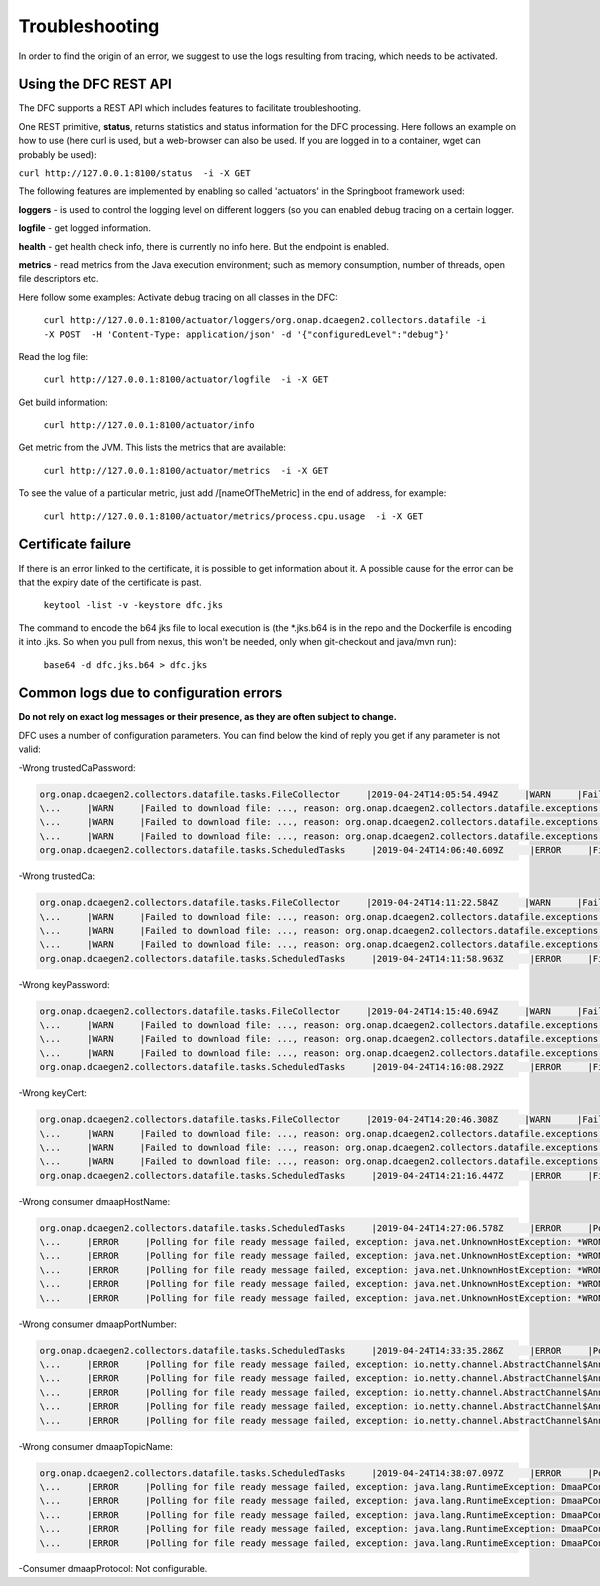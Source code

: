 .. This work is licensed under a Creative Commons Attribution 4.0 International License.
.. http://creativecommons.org/licenses/by/4.0

Troubleshooting
===============

In order to find the origin of an error, we suggest to use the logs resulting from tracing, which needs to be activated.

Using the DFC REST API
""""""""""""""""""""""
The DFC supports a REST API which includes features to facilitate troubleshooting.

One REST primitive, **status**, returns statistics and status information for the DFC processing.
Here follows an example on how to use (here curl is used, but a web-browser can also be used. If you are
logged in to a container, wget can probably be used):

``curl http://127.0.0.1:8100/status  -i -X GET``

The following features are implemented by enabling so called 'actuators' in the Springboot framework used:

**loggers** - is used to control the logging level on different loggers (so you can enabled debug tracing on a certain
logger.

**logfile** - get logged information.

**health** - get health check info, there is currently no info here. But the endpoint is enabled.

**metrics** - read metrics from the Java execution environment; such as memory consumption, number of threads, open file
descriptors etc.

Here follow some examples:
Activate debug tracing on all classes in the DFC:

    ``curl http://127.0.0.1:8100/actuator/loggers/org.onap.dcaegen2.collectors.datafile -i -X POST  -H 'Content-Type:
    application/json' -d '{"configuredLevel":"debug"}'``

Read the log file:

    ``curl http://127.0.0.1:8100/actuator/logfile  -i -X GET``

Get build information:

    ``curl http://127.0.0.1:8100/actuator/info``

Get metric from the JVM. This lists the metrics that are available:

    ``curl http://127.0.0.1:8100/actuator/metrics  -i -X GET``

To see the value of a particular metric, just add \/[nameOfTheMetric] in the end of address, for example:

    ``curl http://127.0.0.1:8100/actuator/metrics/process.cpu.usage  -i -X GET``


Certificate failure
"""""""""""""""""""

If there is an error linked to the certificate, it is possible to get information about it. A possible cause for the
error can be that the expiry date of the certificate is past.

    ``keytool -list -v -keystore dfc.jks``

The command to encode the b64 jks file to local execution is (the \*.jks.b64 is in the repo and the Dockerfile is
encoding it into .jks. So when you pull from nexus, this won't be needed, only when git-checkout and java/mvn run):

    ``base64 -d dfc.jks.b64 > dfc.jks``


Common logs due to configuration errors
"""""""""""""""""""""""""""""""""""""""

**Do not rely on exact log messages or their presence, as they are often subject to change.**



.. **Missing configuration on Consul**

.. "Exception during getting configuration from CONSUL/CONFIG_BINDING_SERVICE"


DFC uses a number of configuration parameters. You can find below the kind of reply you get if any parameter is not valid:


-Wrong trustedCaPassword:

.. code-block:: json

    org.onap.dcaegen2.collectors.datafile.tasks.FileCollector     |2019-04-24T14:05:54.494Z     |WARN     |Failed to download file: PNF0 A20000626.2315+0200-2330+0200_PNF0-0-1MB.tar.gz, reason: org.onap.dcaegen2.collectors.datafile.exceptions.DatafileTaskException: Could not open connection: java.io.IOException: Keystore was tampered with, or password was incorrect     |RequestID=A20000626.2315+0200-2330+0200_PNF0-0-1MB.tar.gz     |     |     |FileCollectorWorker-2     |
    \...     |WARN     |Failed to download file: ..., reason: org.onap.dcaegen2.collectors.datafile.exceptions.DatafileTaskException: Could not open connection: java.io.IOException: Keystore was tampered with, or password was incorrect     ...
    \...     |WARN     |Failed to download file: ..., reason: org.onap.dcaegen2.collectors.datafile.exceptions.DatafileTaskException: Could not open connection: java.io.IOException: Keystore was tampered with, or password was incorrect     ...
    \...     |WARN     |Failed to download file: ..., reason: org.onap.dcaegen2.collectors.datafile.exceptions.DatafileTaskException: Could not open connection: java.io.IOException: Keystore was tampered with, or password was incorrect     ...
    org.onap.dcaegen2.collectors.datafile.tasks.ScheduledTasks     |2019-04-24T14:06:40.609Z     |ERROR     |File fetching failed, fileData


-Wrong trustedCa:

.. code-block:: json

    org.onap.dcaegen2.collectors.datafile.tasks.FileCollector     |2019-04-24T14:11:22.584Z     |WARN     |Failed to download file: PNF0 A20000626.2315+0200-2330+0200_PNF0-0-1MB.tar.gz, reason: org.onap.dcaegen2.collectors.datafile.exceptions.DatafileTaskException: Could not open connection: java.io.FileNotFoundException: **WRONGconfig/ftp.jks**     |RequestID=A20000626.2315+0200-2330+0200_PNF0-0-1MB.tar.gz     |     |     |FileCollectorWorker-2     |
    \...     |WARN     |Failed to download file: ..., reason: org.onap.dcaegen2.collectors.datafile.exceptions.DatafileTaskException: Could not open connection: java.io.FileNotFoundException: WRONGconfig/ftp.jks     ...
    \...     |WARN     |Failed to download file: ..., reason: org.onap.dcaegen2.collectors.datafile.exceptions.DatafileTaskException: Could not open connection: java.io.FileNotFoundException: WRONGconfig/ftp.jks     ...
    \...     |WARN     |Failed to download file: ..., reason: org.onap.dcaegen2.collectors.datafile.exceptions.DatafileTaskException: Could not open connection: java.io.FileNotFoundException: WRONGconfig/ftp.jks     ...
    org.onap.dcaegen2.collectors.datafile.tasks.ScheduledTasks     |2019-04-24T14:11:58.963Z     |ERROR     |File fetching failed, fileData

-Wrong keyPassword:

.. code-block:: json

    org.onap.dcaegen2.collectors.datafile.tasks.FileCollector     |2019-04-24T14:15:40.694Z     |WARN     |Failed to download file: PNF0 A20000626.2315+0200-2330+0200_PNF0-0-1MB.tar.gz, reason: org.onap.dcaegen2.collectors.datafile.exceptions.DatafileTaskException: Could not open connection: java.io.IOException: Keystore was tampered with, or password was incorrect     |RequestID=A20000626.2315+0200-2330+0200_PNF0-0-1MB.tar.gz     |     |     |FileCollectorWorker-2     |
    \...     |WARN     |Failed to download file: ..., reason: org.onap.dcaegen2.collectors.datafile.exceptions.DatafileTaskException: Could not open connection: java.io.IOException: Keystore was tampered with, or password was incorrect     ...
    \...     |WARN     |Failed to download file: ..., reason: org.onap.dcaegen2.collectors.datafile.exceptions.DatafileTaskException: Could not open connection: java.io.IOException: Keystore was tampered with, or password was incorrect     ...
    \...     |WARN     |Failed to download file: ..., reason: org.onap.dcaegen2.collectors.datafile.exceptions.DatafileTaskException: Could not open connection: java.io.IOException: Keystore was tampered with, or password was incorrect     ...
    org.onap.dcaegen2.collectors.datafile.tasks.ScheduledTasks     |2019-04-24T14:16:08.292Z     |ERROR     |File fetching failed, fileData

-Wrong keyCert:

.. code-block:: json

    org.onap.dcaegen2.collectors.datafile.tasks.FileCollector     |2019-04-24T14:20:46.308Z     |WARN     |Failed to download file: PNF0 A20000626.2315+0200-2330+0200_PNF0-0-1MB.tar.gz, reason: org.onap.dcaegen2.collectors.datafile.exceptions.DatafileTaskException: Could not open connection: java.io.FileNotFoundException: **WRONGconfig/dfc.jks (No such file or directory)**     |RequestID=A20000626.2315+0200-2330+0200_PNF0-0-1MB.tar.gz     |     |     |FileCollectorWorker-2     |
    \...     |WARN     |Failed to download file: ..., reason: org.onap.dcaegen2.collectors.datafile.exceptions.DatafileTaskException: Could not open connection: java.io.FileNotFoundException: WRONGconfig/dfc.jks (No such file or directory)     ...
    \...     |WARN     |Failed to download file: ..., reason: org.onap.dcaegen2.collectors.datafile.exceptions.DatafileTaskException: Could not open connection: java.io.FileNotFoundException: WRONGconfig/dfc.jks (No such file or directory)     ...
    \...     |WARN     |Failed to download file: ..., reason: org.onap.dcaegen2.collectors.datafile.exceptions.DatafileTaskException: Could not open connection: java.io.FileNotFoundException: WRONGconfig/dfc.jks (No such file or directory)     ...
    org.onap.dcaegen2.collectors.datafile.tasks.ScheduledTasks     |2019-04-24T14:21:16.447Z     |ERROR     |File fetching failed, fileData

-Wrong consumer dmaapHostName:

.. code-block:: json

    org.onap.dcaegen2.collectors.datafile.tasks.ScheduledTasks     |2019-04-24T14:27:06.578Z     |ERROR     |Polling for file ready message failed, exception: java.net.UnknownHostException: **WRONGlocalhost**: Try again, config: DmaapConsumerConfiguration{consumerId=C12, consumerGroup=OpenDcae-c12, timeoutMs=-1, messageLimit=1, **dmaapHostName=WRONGlocalhost**, dmaapPortNumber=2222, dmaapTopicName=/events/unauthenticated.VES_NOTIFICATION_OUTPUT, dmaapProtocol=http, dmaapUserName=, dmaapUserPassword=, dmaapContentType=application/json, trustStorePath=change it, trustStorePasswordPath=change it, keyStorePath=change it, keyStorePasswordPath=change it, enableDmaapCertAuth=false}     |RequestID=90fe7450-0bc2-4bf6-a2f0-2aeef6f196ae     |     |     |reactor-http-epoll-3     |
    \...     |ERROR     |Polling for file ready message failed, exception: java.net.UnknownHostException: *WRONGlocalhost*, config: DmaapConsumerConfiguration{..., dmaapHostName=*WRONGlocalhost*, ...}     ...
    \...     |ERROR     |Polling for file ready message failed, exception: java.net.UnknownHostException: *WRONGlocalhost*: Try again, config: DmaapConsumerConfiguration{..., dmaapHostName=*WRONGlocalhost*, ...}     ...
    \...     |ERROR     |Polling for file ready message failed, exception: java.net.UnknownHostException: *WRONGlocalhost*: Try again, config: DmaapConsumerConfiguration{..., dmaapHostName=*WRONGlocalhost*, ...}     ...
    \...     |ERROR     |Polling for file ready message failed, exception: java.net.UnknownHostException: *WRONGlocalhost*: Try again, config: DmaapConsumerConfiguration{..., dmaapHostName=*WRONGlocalhost*, ...}     ...
    \...     |ERROR     |Polling for file ready message failed, exception: java.net.UnknownHostException: *WRONGlocalhost*: Try again, config: DmaapConsumerConfiguration{..., dmaapHostName=*WRONGlocalhost*, ...}     ...

-Wrong consumer dmaapPortNumber:

.. code-block:: json

    org.onap.dcaegen2.collectors.datafile.tasks.ScheduledTasks     |2019-04-24T14:33:35.286Z     |ERROR     |Polling for file ready message failed, exception: io.netty.channel.AbstractChannel$AnnotatedConnectException: syscall:getsockopt(..) failed: Connection refused: localhost/127.0.0.1:**WRONGport**, config: DmaapConsumerConfiguration{consumerId=C12, consumerGroup=OpenDcae-c12, timeoutMs=-1, messageLimit=1, dmaapHostName=localhost, **dmaapPortNumber=WRONGport**, dmaapTopicName=/events/unauthenticated.VES_NOTIFICATION_OUTPUT, dmaapProtocol=http, dmaapUserName=, dmaapUserPassword=, dmaapContentType=application/json, trustStorePath=change it, trustStorePasswordPath=change it, keyStorePath=change it, keyStorePasswordPath=change it, enableDmaapCertAuth=false}     |RequestID=b57c68fe-84bf-442f-accd-ea821a5a321f     |     |     |reactor-http-epoll-3     |
    \...     |ERROR     |Polling for file ready message failed, exception: io.netty.channel.AbstractChannel$AnnotatedConnectException: syscall:getsockopt(..) failed: Connection refused: localhost/127.0.0.1:*WRONGport*, config: DmaapConsumerConfiguration{..., dmaapPortNumber=*WRONGport*, ...}     ...
    \...     |ERROR     |Polling for file ready message failed, exception: io.netty.channel.AbstractChannel$AnnotatedConnectException: syscall:getsockopt(..) failed: Connection refused: localhost/127.0.0.1:*WRONGport*, config: DmaapConsumerConfiguration{..., dmaapPortNumber=*WRONGport*, ...}     ...
    \...     |ERROR     |Polling for file ready message failed, exception: io.netty.channel.AbstractChannel$AnnotatedConnectException: syscall:getsockopt(..) failed: Connection refused: localhost/127.0.0.1:*WRONGport*, config: DmaapConsumerConfiguration{..., dmaapPortNumber=*WRONGport*, ...}     ...
    \...     |ERROR     |Polling for file ready message failed, exception: io.netty.channel.AbstractChannel$AnnotatedConnectException: syscall:getsockopt(..) failed: Connection refused: localhost/127.0.0.1:*WRONGport*, config: DmaapConsumerConfiguration{..., dmaapPortNumber=*WRONGport*, ...}     ...
    \...     |ERROR     |Polling for file ready message failed, exception: io.netty.channel.AbstractChannel$AnnotatedConnectException: syscall:getsockopt(..) failed: Connection refused: localhost/127.0.0.1:*WRONGport*, config: DmaapConsumerConfiguration{..., dmaapPortNumber=*WRONGport*, ...}     ...

-Wrong consumer dmaapTopicName:

.. code-block:: json

    org.onap.dcaegen2.collectors.datafile.tasks.ScheduledTasks     |2019-04-24T14:38:07.097Z     |ERROR     |Polling for file ready message failed, exception: java.lang.RuntimeException: DmaaPConsumer HTTP 404 NOT_FOUND, config: DmaapConsumerConfiguration{consumerId=C12, consumerGroup=OpenDcae-c12, timeoutMs=-1, messageLimit=1, dmaapHostName=localhost, dmaapPortNumber=2222, **dmaapTopicName=/events/unauthenticated.VES_NOTIFICATION_OUTPUTWRONG**, dmaapProtocol=http, dmaapUserName=, dmaapUserPassword=, dmaapContentType=application/json, trustStorePath=change it, trustStorePasswordPath=change it, keyStorePath=change it, keyStorePasswordPath=change it, enableDmaapCertAuth=false}     |RequestID=8bd71bac-68af-494b-9518-3ab4478371cf     |     |     |reactor-http-epoll-4     |
    \...     |ERROR     |Polling for file ready message failed, exception: java.lang.RuntimeException: DmaaPConsumer HTTP 404 NOT_FOUND, config: DmaapConsumerConfiguration{..., dmaapTopicName=*/events/unauthenticated.VES_NOTIFICATION_OUTPUTWRONG*, ...}     ...
    \...     |ERROR     |Polling for file ready message failed, exception: java.lang.RuntimeException: DmaaPConsumer HTTP 404 NOT_FOUND, config: DmaapConsumerConfiguration{..., dmaapTopicName=*/events/unauthenticated.VES_NOTIFICATION_OUTPUTWRONG*, ...}     ...
    \...     |ERROR     |Polling for file ready message failed, exception: java.lang.RuntimeException: DmaaPConsumer HTTP 404 NOT_FOUND, config: DmaapConsumerConfiguration{..., dmaapTopicName=*/events/unauthenticated.VES_NOTIFICATION_OUTPUTWRONG*, ...}     ...
    \...     |ERROR     |Polling for file ready message failed, exception: java.lang.RuntimeException: DmaaPConsumer HTTP 404 NOT_FOUND, config: DmaapConsumerConfiguration{..., dmaapTopicName=*/events/unauthenticated.VES_NOTIFICATION_OUTPUTWRONG*, ...}     ...
    \...     |ERROR     |Polling for file ready message failed, exception: java.lang.RuntimeException: DmaaPConsumer HTTP 404 NOT_FOUND, config: DmaapConsumerConfiguration{..., dmaapTopicName=*/events/unauthenticated.VES_NOTIFICATION_OUTPUTWRONG*, ...}     ...

-Consumer dmaapProtocol:
Not configurable.
